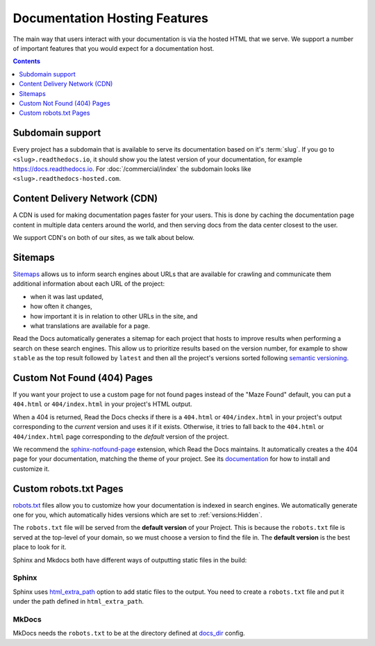 Documentation Hosting Features
==============================

The main way that users interact with your documentation is via the hosted HTML that we serve.
We support a number of important features that you would expect for a documentation host.

.. contents:: Contents
   :local:
   :depth: 1

Subdomain support
-----------------

Every project has a subdomain that is available to serve its documentation based on it's :term:`slug`.
If you go to ``<slug>.readthedocs.io``, it should show you the latest version of your documentation,
for example https://docs.readthedocs.io.
For :doc:`/commercial/index` the subdomain looks like ``<slug>.readthedocs-hosted.com``.

.. seealso:: :doc:`/custom-domains`.

Content Delivery Network (CDN)
------------------------------

A CDN is used for making documentation pages faster for your users.
This is done by caching the documentation page content in multiple data centers around the world,
and then serving docs from the data center closest to the user.

We support CDN's on both of our sites,
as we talk about below.

.. tabs::

   .. tab:: |org_brand|

      On |org_brand|,
      we are able to provide a CDN to all the projects that we host.
      This service is graciously sponsored by `CloudFlare`_.

      We bust the cache on the CDN when the following actions happen:

      * Your Project is saved
      * Your Domain is saved
      * A new version is built


   .. tab:: |com_brand|

      On |com_brand|,
      we offer a CDN as part of our **Pro plan** and above.
      Please contact support@readthedocs.com to discuss how we can enable this for you.

.. _CloudFlare: https://www.cloudflare.com/

Sitemaps
--------

`Sitemaps <https://www.sitemaps.org/>`__ allows us to inform search engines about URLs that are available for crawling
and communicate them additional information about each URL of the project:

* when it was last updated,
* how often it changes,
* how important it is in relation to other URLs in the site, and
* what translations are available for a page.

Read the Docs automatically generates a sitemap for each project that hosts
to improve results when performing a search on these search engines.
This allow us to prioritize results based on the version number, for example
to show ``stable`` as the top result followed by ``latest`` and then all the project's
versions sorted following `semantic versioning`_.

.. _semantic versioning: https://semver.org/

Custom Not Found (404) Pages
----------------------------

If you want your project to use a custom page for not found pages instead of the "Maze Found" default,
you can put a ``404.html`` or ``404/index.html`` in your project's HTML output.

When a 404 is returned,
Read the Docs checks if there is a ``404.html`` or ``404/index.html`` in your project's output
corresponding to the *current* version
and uses it if it exists.
Otherwise, it tries to fall back to the ``404.html`` or ``404/index.html`` page
corresponding to the *default* version of the project.

We recommend the `sphinx-notfound-page`_ extension,
which Read the Docs maintains.
It automatically creates a the 404 page for your documentation,
matching the theme of your project.
See its documentation_ for how to install and customize it.

.. _sphinx-notfound-page: https://pypi.org/project/sphinx-notfound-page
.. _documentation: https://sphinx-notfound-page.readthedocs.io/

Custom robots.txt Pages
-----------------------

`robots.txt`_ files allow you to customize how your documentation is indexed in search engines.
We automatically generate one for you,
which automatically hides versions which are set to :ref:`versions:Hidden`.

The ``robots.txt`` file will be served from the **default version** of your Project.
This is because the ``robots.txt`` file is served at the top-level of your domain,
so we must choose a version to find the file in.
The **default version** is the best place to look for it.

Sphinx and Mkdocs both have different ways of outputting static files in the build:

Sphinx
~~~~~~

Sphinx uses `html_extra_path`_ option to add static files to the output.
You need to create a ``robots.txt`` file and put it under the path defined in ``html_extra_path``.

MkDocs
~~~~~~

MkDocs needs the ``robots.txt`` to be at the directory defined at `docs_dir`_ config.

.. _robots.txt: https://developers.google.com/search/reference/robots_txt
.. _html_extra_path: https://www.sphinx-doc.org/en/master/usage/configuration.html#confval-html_extra_path
.. _docs_dir: https://www.mkdocs.org/user-guide/configuration/#docs_dir
